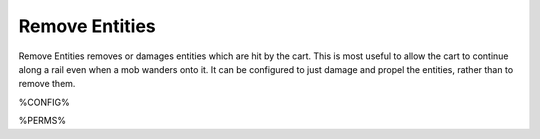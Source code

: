 ===============
Remove Entities
===============

Remove Entities removes or damages entities which are hit by the cart. This is most useful to allow the cart to continue along a rail even when a
mob wanders onto it. It can be configured to just damage and propel the entities, rather than to remove them.

%CONFIG%

%PERMS%